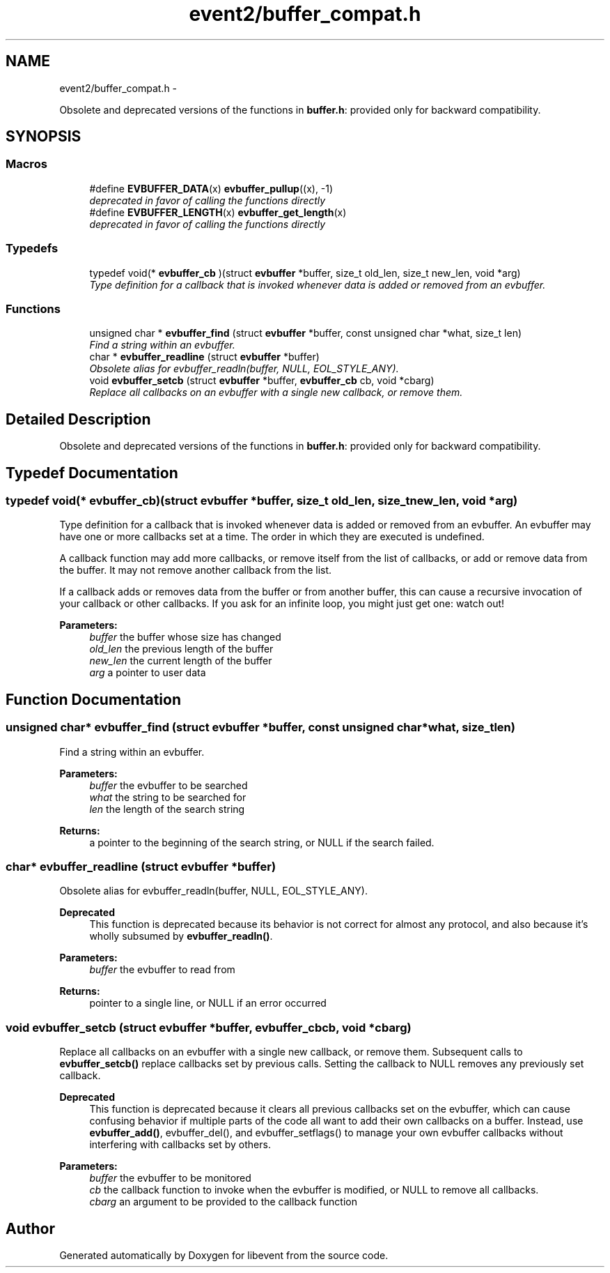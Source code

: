 .TH "event2/buffer_compat.h" 3 "Tue Jan 27 2015" "libevent" \" -*- nroff -*-
.ad l
.nh
.SH NAME
event2/buffer_compat.h \- 
.PP
Obsolete and deprecated versions of the functions in \fBbuffer\&.h\fP: provided only for backward compatibility\&.  

.SH SYNOPSIS
.br
.PP
.SS "Macros"

.in +1c
.ti -1c
.RI "#define \fBEVBUFFER_DATA\fP(x)   \fBevbuffer_pullup\fP((x), -1)"
.br
.RI "\fIdeprecated in favor of calling the functions directly \fP"
.ti -1c
.RI "#define \fBEVBUFFER_LENGTH\fP(x)   \fBevbuffer_get_length\fP(x)"
.br
.RI "\fIdeprecated in favor of calling the functions directly \fP"
.in -1c
.SS "Typedefs"

.in +1c
.ti -1c
.RI "typedef void(* \fBevbuffer_cb\fP )(struct \fBevbuffer\fP *buffer, size_t old_len, size_t new_len, void *arg)"
.br
.RI "\fIType definition for a callback that is invoked whenever data is added or removed from an evbuffer\&. \fP"
.in -1c
.SS "Functions"

.in +1c
.ti -1c
.RI "unsigned char * \fBevbuffer_find\fP (struct \fBevbuffer\fP *buffer, const unsigned char *what, size_t len)"
.br
.RI "\fIFind a string within an evbuffer\&. \fP"
.ti -1c
.RI "char * \fBevbuffer_readline\fP (struct \fBevbuffer\fP *buffer)"
.br
.RI "\fIObsolete alias for evbuffer_readln(buffer, NULL, EOL_STYLE_ANY)\&. \fP"
.ti -1c
.RI "void \fBevbuffer_setcb\fP (struct \fBevbuffer\fP *buffer, \fBevbuffer_cb\fP cb, void *cbarg)"
.br
.RI "\fIReplace all callbacks on an evbuffer with a single new callback, or remove them\&. \fP"
.in -1c
.SH "Detailed Description"
.PP 
Obsolete and deprecated versions of the functions in \fBbuffer\&.h\fP: provided only for backward compatibility\&. 


.SH "Typedef Documentation"
.PP 
.SS "typedef void(* evbuffer_cb)(struct \fBevbuffer\fP *buffer, size_t old_len, size_t new_len, void *arg)"

.PP
Type definition for a callback that is invoked whenever data is added or removed from an evbuffer\&. An evbuffer may have one or more callbacks set at a time\&. The order in which they are executed is undefined\&.
.PP
A callback function may add more callbacks, or remove itself from the list of callbacks, or add or remove data from the buffer\&. It may not remove another callback from the list\&.
.PP
If a callback adds or removes data from the buffer or from another buffer, this can cause a recursive invocation of your callback or other callbacks\&. If you ask for an infinite loop, you might just get one: watch out!
.PP
\fBParameters:\fP
.RS 4
\fIbuffer\fP the buffer whose size has changed 
.br
\fIold_len\fP the previous length of the buffer 
.br
\fInew_len\fP the current length of the buffer 
.br
\fIarg\fP a pointer to user data 
.RE
.PP

.SH "Function Documentation"
.PP 
.SS "unsigned char* evbuffer_find (struct \fBevbuffer\fP *buffer, const unsigned char *what, size_tlen)"

.PP
Find a string within an evbuffer\&. 
.PP
\fBParameters:\fP
.RS 4
\fIbuffer\fP the evbuffer to be searched 
.br
\fIwhat\fP the string to be searched for 
.br
\fIlen\fP the length of the search string 
.RE
.PP
\fBReturns:\fP
.RS 4
a pointer to the beginning of the search string, or NULL if the search failed\&. 
.RE
.PP

.SS "char* evbuffer_readline (struct \fBevbuffer\fP *buffer)"

.PP
Obsolete alias for evbuffer_readln(buffer, NULL, EOL_STYLE_ANY)\&. 
.PP
\fBDeprecated\fP
.RS 4
This function is deprecated because its behavior is not correct for almost any protocol, and also because it's wholly subsumed by \fBevbuffer_readln()\fP\&.
.RE
.PP
.PP
\fBParameters:\fP
.RS 4
\fIbuffer\fP the evbuffer to read from 
.RE
.PP
\fBReturns:\fP
.RS 4
pointer to a single line, or NULL if an error occurred 
.RE
.PP

.SS "void evbuffer_setcb (struct \fBevbuffer\fP *buffer, \fBevbuffer_cb\fPcb, void *cbarg)"

.PP
Replace all callbacks on an evbuffer with a single new callback, or remove them\&. Subsequent calls to \fBevbuffer_setcb()\fP replace callbacks set by previous calls\&. Setting the callback to NULL removes any previously set callback\&.
.PP
\fBDeprecated\fP
.RS 4
This function is deprecated because it clears all previous callbacks set on the evbuffer, which can cause confusing behavior if multiple parts of the code all want to add their own callbacks on a buffer\&. Instead, use \fBevbuffer_add()\fP, evbuffer_del(), and evbuffer_setflags() to manage your own evbuffer callbacks without interfering with callbacks set by others\&.
.RE
.PP
.PP
\fBParameters:\fP
.RS 4
\fIbuffer\fP the evbuffer to be monitored 
.br
\fIcb\fP the callback function to invoke when the evbuffer is modified, or NULL to remove all callbacks\&. 
.br
\fIcbarg\fP an argument to be provided to the callback function 
.RE
.PP

.SH "Author"
.PP 
Generated automatically by Doxygen for libevent from the source code\&.
